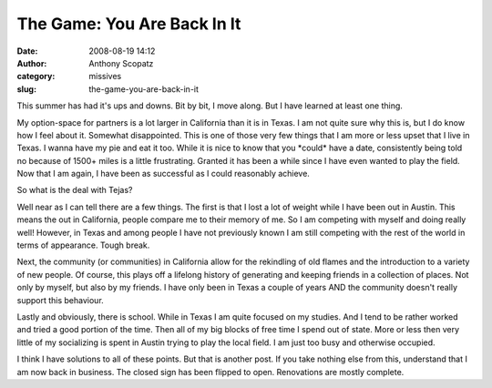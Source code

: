 The Game: You Are Back In It
############################
:date: 2008-08-19 14:12
:author: Anthony Scopatz
:category: missives
:slug: the-game-you-are-back-in-it

This summer has had it's ups and downs. Bit by bit, I move along. But I
have learned at least one thing.

My option-space for partners is a lot larger in California than it is in
Texas. I am not quite sure why this is, but I do know how I feel about
it. Somewhat disappointed. This is one of those very few things that I
am more or less upset that I live in Texas. I wanna have my pie and eat
it too. While it is nice to know that you \*could\* have a date,
consistently being told no because of 1500+ miles is a little
frustrating. Granted it has been a while since I have even wanted to
play the field. Now that I am again, I have been as successful as I
could reasonably achieve.

So what is the deal with Tejas?

Well near as I can tell there are a few things. The first is that I lost
a lot of weight while I have been out in Austin. This means the out in
California, people compare me to their memory of me. So I am competing
with myself and doing really well! However, in Texas and among people I
have not previously known I am still competing with the rest of the
world in terms of appearance. Tough break.

Next, the community (or communities) in California allow for the
rekindling of old flames and the introduction to a variety of new
people. Of course, this plays off a lifelong history of generating and
keeping friends in a collection of places. Not only by myself, but also
by my friends. I have only been in Texas a couple of years AND the
community doesn't really support this behaviour.

Lastly and obviously, there is school. While in Texas I am quite focused
on my studies. And I tend to be rather worked and tried a good portion
of the time. Then all of my big blocks of free time I spend out of
state. More or less then very little of my socializing is spent in
Austin trying to play the local field. I am just too busy and otherwise
occupied.

I think I have solutions to all of these points. But that is another
post. If you take nothing else from this, understand that I am now back
in business. The closed sign has been flipped to open. Renovations are
mostly complete.
